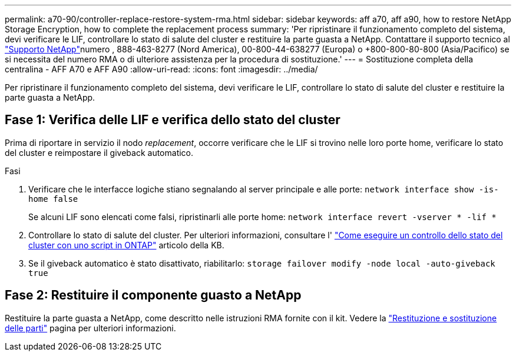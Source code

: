 ---
permalink: a70-90/controller-replace-restore-system-rma.html 
sidebar: sidebar 
keywords: aff a70, aff a90, how to restore NetApp Storage Encryption, how to complete the replacement process 
summary: 'Per ripristinare il funzionamento completo del sistema, devi verificare le LIF, controllare lo stato di salute del cluster e restituire la parte guasta a NetApp. Contattare il supporto tecnico al https://mysupport.netapp.com/site/global/dashboard["Supporto NetApp"]numero , 888-463-8277 (Nord America), 00-800-44-638277 (Europa) o +800-800-80-800 (Asia/Pacifico) se si necessita del numero RMA o di ulteriore assistenza per la procedura di sostituzione.' 
---
= Sostituzione completa della centralina - AFF A70 e AFF A90
:allow-uri-read: 
:icons: font
:imagesdir: ../media/


[role="lead"]
Per ripristinare il funzionamento completo del sistema, devi verificare le LIF, controllare lo stato di salute del cluster e restituire la parte guasta a NetApp.



== Fase 1: Verifica delle LIF e verifica dello stato del cluster

Prima di riportare in servizio il nodo _replacement_, occorre verificare che le LIF si trovino nelle loro porte home, verificare lo stato del cluster e reimpostare il giveback automatico.

.Fasi
. Verificare che le interfacce logiche stiano segnalando al server principale e alle porte: `network interface show -is-home false`
+
Se alcuni LIF sono elencati come falsi, ripristinarli alle porte home: `network interface revert -vserver * -lif *`

. Controllare lo stato di salute del cluster. Per ulteriori informazioni, consultare l' https://kb.netapp.com/on-prem/ontap/Ontap_OS/OS-KBs/How_to_perform_a_cluster_health_check_with_a_script_in_ONTAP["Come eseguire un controllo dello stato del cluster con uno script in ONTAP"^] articolo della KB.
. Se il giveback automatico è stato disattivato, riabilitarlo: `storage failover modify -node local -auto-giveback true`




== Fase 2: Restituire il componente guasto a NetApp

Restituire la parte guasta a NetApp, come descritto nelle istruzioni RMA fornite con il kit. Vedere la https://mysupport.netapp.com/site/info/rma["Restituzione e sostituzione delle parti"] pagina per ulteriori informazioni.
